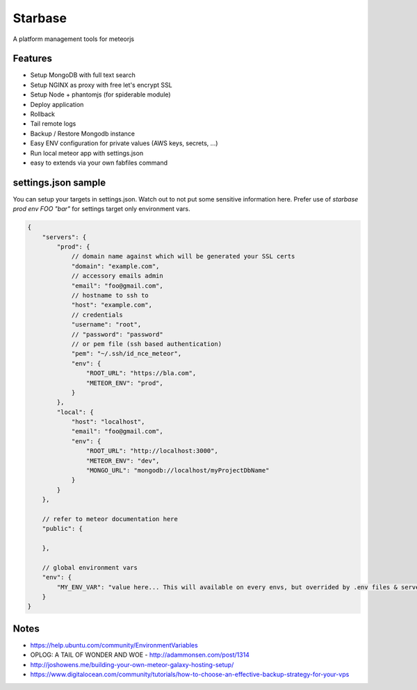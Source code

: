 Starbase
=====

A platform management tools for meteorjs


Features
----

- Setup MongoDB with full text search
- Setup NGINX as proxy with free let's encrypt SSL
- Setup Node + phantomjs (for spiderable module)

- Deploy application
- Rollback
- Tail remote logs

- Backup / Restore Mongodb instance

- Easy ENV configuration for private values (AWS keys, secrets, ...)
- Run local meteor app with settings.json

- easy to extends via your own fabfiles command



settings.json sample
----

You can setup your targets in settings.json. Watch out to not put some sensitive information here.
Prefer use of `starbase prod env FOO "bar"` for settings target only environment vars.

.. code::

    {
        "servers": {
            "prod": {
                // domain name against which will be generated your SSL certs
                "domain": "example.com",
                // accessory emails admin
                "email": "foo@gmail.com",
                // hostname to ssh to
                "host": "example.com",
                // credentials
                "username": "root",
                // "password": "password"
                // or pem file (ssh based authentication)
                "pem": "~/.ssh/id_nce_meteor",
                "env": {
                    "ROOT_URL": "https://bla.com",
                    "METEOR_ENV": "prod",
                }
            },
            "local": {
                "host": "localhost",
                "email": "foo@gmail.com",
                "env": {
                    "ROOT_URL": "http://localhost:3000",
                    "METEOR_ENV": "dev",
                    "MONGO_URL": "mongodb://localhost/myProjectDbName"
                }
            }
        },

        // refer to meteor documentation here
        "public": {

        },

        // global environment vars
        "env": {
            "MY_ENV_VAR": "value here... This will available on every envs, but overrided by .env files & servers environments values"
        }
    }




Notes
----

- https://help.ubuntu.com/community/EnvironmentVariables
- OPLOG: A TAIL OF WONDER AND WOE  - http://adammonsen.com/post/1314
- http://joshowens.me/building-your-own-meteor-galaxy-hosting-setup/
- https://www.digitalocean.com/community/tutorials/how-to-choose-an-effective-backup-strategy-for-your-vps

